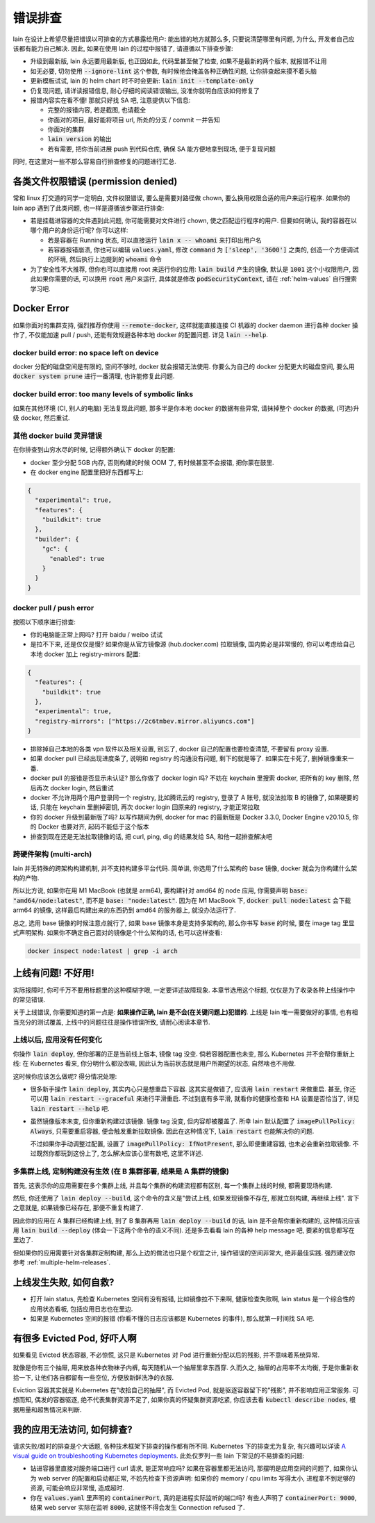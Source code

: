 错误排查
========

lain 在设计上希望尽量把错误以可排查的方式暴露给用户: 能出错的地方就那么多, 只要说清楚哪里有问题, 为什么, 开发者自己应该都有能力自己解决. 因此, 如果在使用 lain 的过程中报错了, 请遵循以下排查步骤:

* 升级到最新版, lain 永远要用最新版, 也正因如此, 代码里甚至做了检查, 如果不是最新的两个版本, 就报错不让用
* 如无必要, 切勿使用 :code:`--ignore-lint` 这个参数, 有时候他会掩盖各种正确性问题, 让你排查起来摸不着头脑
* 更新模板试试, lain 的 helm chart 时不时会更新: :code:`lain init --template-only`
* 仍复现问题, 请详读报错信息, 耐心仔细的阅读错误输出, 没准你就明白应该如何修复了
* 报错内容实在看不懂! 那就只好找 SA 吧, 注意提供以下信息:

  * 完整的报错内容, 若是截图, 也请截全
  * 你面对的项目, 最好能将项目 url, 所处的分支 / commit 一并告知
  * 你面对的集群
  * :code:`lain version` 的输出
  * 若有需要, 把你当前进展 push 到代码仓库, 确保 SA 能方便地拿到现场, 便于复现问题

同时, 在这里对一些不那么容易自行排查修复的问题进行汇总.

各类文件权限错误 (permission denied)
------------------------------------

常和 linux 打交道的同学一定明白, 文件权限错误, 要么是需要对路径做 chown, 要么换用权限合适的用户来运行程序. 如果你的 lain app 遇到了此类问题, 也一样是遵循该步骤进行排查:

* 若是挂载进容器的文件遇到此问题, 你可能需要对文件进行 chown, 使之匹配运行程序的用户. 但要如何确认, 我的容器在以哪个用户的身份运行呢? 你可以这样:

  * 若是容器在 Running 状态, 可以直接运行 :code:`lain x -- whoami` 来打印出用户名
  * 若容器报错崩溃, 你也可以编辑 :code:`values.yaml`, 修改 :code:`command` 为 :code:`['sleep', '3600']` 之类的, 创造一个方便调试的环境, 然后执行上边提到的 :code:`whoami` 命令

* 为了安全性不大推荐, 但你也可以直接用 root 来运行你的应用: :code:`lain build` 产生的镜像, 默认是 :code:`1001` 这个小权限用户, 因此如果你需要的话, 可以换用 :code:`root` 用户来运行, 具体就是修改 :code:`podSecurityContext`, 请在 :ref:`helm-values` 自行搜索学习吧.

.. _docker-error:

Docker Error
------------

如果你面对的集群支持, 强烈推荐你使用 :code:`--remote-docker`, 这样就能直接连接 CI 机器的 docker daemon 进行各种 docker 操作了, 不仅能加速 pull / push, 还能有效规避各种本地 docker 的配置问题. 详见 :code:`lain --help`.

docker build error: no space left on device
^^^^^^^^^^^^^^^^^^^^^^^^^^^^^^^^^^^^^^^^^^^

docker 分配的磁盘空间是有限的, 空间不够时, docker 就会报错无法使用. 你要么为自己的 docker 分配更大的磁盘空间, 要么用 :code:`docker system prune` 进行一番清理, 也许能修复此问题.

docker build error: too many levels of symbolic links
^^^^^^^^^^^^^^^^^^^^^^^^^^^^^^^^^^^^^^^^^^^^^^^^^^^^^

如果在其他环境 (CI, 别人的电脑) 无法复现此问题, 那多半是你本地 docker 的数据有些异常, 请抹掉整个 docker 的数据, (可选)升级 docker, 然后重试.

其他 docker build 灵异错误
^^^^^^^^^^^^^^^^^^^^^^^^^^

在你排查到山穷水尽的时候, 记得额外确认下 docker 的配置:

* docker 至少分配 5GB 内存, 否则构建的时候 OOM 了, 有时候甚至不会报错, 把你蒙在鼓里.
* 在 docker engine 配置里把好东西都写上:

.. code-block:: json

  {
    "experimental": true,
    "features": {
      "buildkit": true
    },
    "builder": {
      "gc": {
        "enabled": true
      }
    }
  }

docker pull / push error
^^^^^^^^^^^^^^^^^^^^^^^^

按照以下顺序进行排查:

* 你的电脑能正常上网吗? 打开 baidu / weibo 试试
* 是拉不下来, 还是仅仅是慢? 如果你是从官方镜像源 (hub.docker.com) 拉取镜像, 国内势必是非常慢的, 你可以考虑给自己本地 docker 加上 registry-mirrors 配置:

.. code-block:: json

    {
      "features": {
        "buildkit": true
      },
      "experimental": true,
      "registry-mirrors": ["https://2c6tmbev.mirror.aliyuncs.com"]
    }

* 排除掉自己本地的各类 vpn 软件以及相关设置, 别忘了, docker 自己的配置也要检查清楚, 不要留有 proxy 设置.
* 如果 docker pull 已经出现进度条了, 说明和 registry 的沟通没有问题, 剩下的就是等了. 如果实在卡死了, 删掉镜像重来一番.
* docker pull 的报错是否显示未认证? 那么你做了 docker login 吗? 不妨在 keychain 里搜索 docker, 把所有的 key 删除, 然后再次 docker login, 然后重试
* docker 不允许用两个用户登录同一个 registry, 比如腾讯云的 registry, 登录了 A 账号, 就没法拉取 B 的镜像了, 如果硬要的话, 只能在 keychain 里删掉密钥, 再次 docker login 回原来的 registry, 才能正常拉取
* 你的 docker 升级到最新版了吗? 以写作期间为例, docker for mac 的最新版是 Docker 3.3.0, Docker Engine v20.10.5, 你的 Docker 也要对齐, 起码不能低于这个版本
* 排查到现在还是无法拉取镜像的话, 把 curl, ping, dig 的结果发给 SA, 和他一起排查解决吧

跨硬件架构 (multi-arch)
^^^^^^^^^^^^^^^^^^^^^^^

lain 并无特殊的跨架构构建机制, 并不支持构建多平台代码. 简单讲, 你选用了什么架构的 base 镜像, docker 就会为你构建什么架构的产物.

所以比方说, 如果你在用 M1 MacBook (也就是 arm64), 要构建针对 amd64 的 node 应用, 你需要声明 :code:`base: "amd64/node:latest"`, 而不是 :code:`base: "node:latest"`. 因为在 M1 MacBook 下, :code:`docker pull node:latest` 会下载 arm64 的镜像, 这样最后构建出来的东西扔到 amd64 的服务器上, 就没办法运行了.

总之, 选用 base 镜像的时候注意点就行了, 如果 base 镜像本身是支持多架构的, 那么你书写 :code:`base` 的时候, 要在 image tag 里显式声明架构. 如果你不确定自己面对的镜像是个什么架构的话, 也可以这样查看:

.. code-block:: bash

    docker inspect node:latest | grep -i arch

上线有问题! 不好用!
-------------------

实际报障时, 你可千万不要用标题里的这种模糊字眼, 一定要详述故障现象. 本章节选用这个标题, 仅仅是为了收录各种上线操作中的常见错误.

关于上线错误, 你需要知道的第一点是: **如果操作正确, lain 是不会(在关键问题上)犯错的**. 上线是 lain 唯一需要做好的事情, 也有相当充分的测试覆盖, 上线中的问题往往是操作错误所致, 请耐心阅读本章节.

上线以后, 应用没有任何变化
^^^^^^^^^^^^^^^^^^^^^^^^^^

你操作 :code:`lain deploy`, 但你部署的正是当前线上版本, 镜像 tag 没变. 倘若容器配置也未变, 那么 Kubernetes 并不会帮你重新上线: 在 Kubernetes 看来, 你分明什么都没改嘛, 因此认为当前状态就是用户所期望的状态, 自然啥也不用做.

这时候你应该怎么做呢? 得分情况处理:

* 很多新手操作 :code:`lain deploy`, 其实内心只是想重启下容器. 这其实是做错了, 应该用 :code:`lain restart` 来做重启. 甚至, 你还可以用 :code:`lain restart --graceful` 来进行平滑重启. 不过到底有多平滑, 就看你的健康检查和 HA 设置是否恰当了, 详见 :code:`lain restart --help` 吧.

* 虽然镜像版本未变, 但你重新构建过该镜像. 镜像 tag 没变, 但内容却被覆盖了. 所幸 lain 默认配置了 :code:`imagePullPolicy: Always`, 只需要重启容器, 便会触发重新拉取镜像. 因此在这种情况下, :code:`lain restart` 也能解决你的问题.

  不过如果你手动调整过配置, 设置了 :code:`imagePullPolicy: IfNotPresent`, 那么即便重建容器, 也未必会重新拉取镜像. 不过既然你都玩到这份上了, 怎么解决应该心里有数吧, 这里不详述.

多集群上线, 定制构建没有生效 (在 B 集群部署, 结果是 A 集群的镜像)
^^^^^^^^^^^^^^^^^^^^^^^^^^^^^^^^^^^^^^^^^^^^^^^^^^^^^^^^^^^^^^^^^

首先, 这表示你的应用需要在多个集群上线, 并且每个集群的构建流程都有区别, 每一个集群上线的时候, 都需要现场构建.

然后, 你还使用了 :code:`lain deploy --build`, 这个命令的含义是"尝试上线, 如果发现镜像不存在, 那就立刻构建, 再继续上线". 言下之意就是, 如果镜像已经存在, 那便不重复构建了.

因此你的应用在 A 集群已经构建上线, 到了 B 集群再用 :code:`lain deploy --build` 的话, lain 是不会帮你重新构建的, 这种情况应该用 :code:`lain build --deploy` (体会一下这两个命令的语义不同). 还是多去看看 lain 的各种 help message 吧, 要紧的信息都写在里边了.

但如果你的应用需要针对各集群定制构建, 那么上边的做法也只是个权宜之计, 操作错误的空间非常大, 绝非最佳实践. 强烈建议你参考 :ref:`multiple-helm-releases`.

上线发生失败, 如何自救?
-----------------------

* 打开 lain status, 先检查 Kubernetes 空间有没有报错, 比如镜像拉不下来啊, 健康检查失败啊, lain status 是一个综合性的应用状态看板, 包括应用日志也在里边.
* 如果是 Kubernetes 空间的报错 (你看不懂的日志应该都是 Kubernetes 的事件), 那么就第一时间找 SA 吧.

有很多 Evicted Pod, 好吓人啊
----------------------------

如果看见 Evicted 状态容器, 不必惊慌, 这只是 Kubernetes 对 Pod 进行重新分配以后的残影, 并不意味着系统异常.

就像是你有三个抽屉, 用来放各种衣物袜子内裤, 每天随机从一个抽屉里拿东西穿. 久而久之, 抽屉的占用率不太均衡, 于是你重新收拾一下, 让他们各自都留有一些空位, 方便放新鲜洗净的衣服.

Eviction 容器其实就是 Kubernetes 在"收拾自己的抽屉", 而 Evicted Pod, 就是驱逐容器留下的"残影", 并不影响应用正常服务. 可想而知, 偶发的容器驱逐, 绝不代表集群资源不足了, 如果你真的怀疑集群资源吃紧, 你应该去看 :code:`kubectl describe nodes`, 根据用量和超售情况来判断.

我的应用无法访问, 如何排查?
---------------------------

请求失败/超时的排查是个大话题, 各种技术框架下排查的操作都有所不同. Kubernetes 下的排查尤为复杂, 有兴趣可以详读 `A visual guide on troubleshooting Kubernetes deployments <https://learnk8s.io/troubleshooting-deployments>`_. 此处仅罗列一些 lain 下常见的不易排查的问题:

* 钻进容器里直接对服务端口进行 curl 请求, 能正常响应吗? 如果在容器里都无法访问, 那摆明是应用空间的问题了, 如果你认为 web server 的配置和启动都正常, 不妨先检查下资源声明: 如果你的 memory / cpu limits 写得太小, 进程拿不到足够的资源, 可能会响应非常慢, 造成超时.
* 你在 :code:`values.yaml` 里声明的 :code:`containerPort`, 真的是进程实际监听的端口吗? 有些人声明了 :code:`containerPort: 9000`, 结果 web server 实际在监听 :code:`8000`, 这就怪不得会发生 Connection refused 了.
